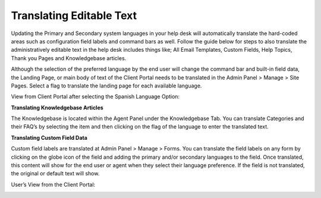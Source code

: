 Translating Editable Text
-------------------------

Updating the Primary and Secondary system languages in your help desk will automatically translate the hard-coded areas such as configuration field labels and command bars as well. Follow the guide below for steps to also translate the administratively editable text in the help desk includes things like; All Email Templates, Custom Fields, Help Topics, Thank you Pages and Knowledgebase articles.

Although the selection of the preferred language by the end user will change the command bar and built-in field data, the Landing Page, or main body of text of the Client Portal needs to be translated in the Admin Panel > Manage > Site Pages.
Select a flag to translate the landing page for each available language.

.. image:: ../../_static/images/guide_translation_1.png
  :alt: Client Portal Translation One

.. image:: ../../_static/images/guide_translation_2.png
  :alt: Client Portal Translation Two

View from Client Portal after selecting the Spanish Language Option:

.. image:: ../../_static/images/guide_translation_3.png
  :alt: Client Portal Translation Results

**Translating Knowledgebase Articles**

The Knowledgebase is located within the Agent Panel under the Knowledgebase Tab. You can translate Categories and their FAQ’s by selecting the item and then clicking on the flag of the language to enter the translated text.

.. image:: ../../_static/images/guide_translation_4.png
  :alt: Translate Knowledgebase

**Translating Custom Field Data**

Custom field labels are translated at Admin Panel > Manage > Forms. You can translate the field labels on any form by clicking on the globe icon of the field and adding the primary and/or secondary languages to the field. Once translated, this content will show for the end user or agent when they select their language preference. If the field is not translated, the original or default text will show.

.. image:: ../../_static/images/guide_translation_5.png
  :alt: Translate Form

User’s View from the Client Portal:

.. image:: ../../_static/images/guide_translation_6.png
  :alt: User Client Portal View
